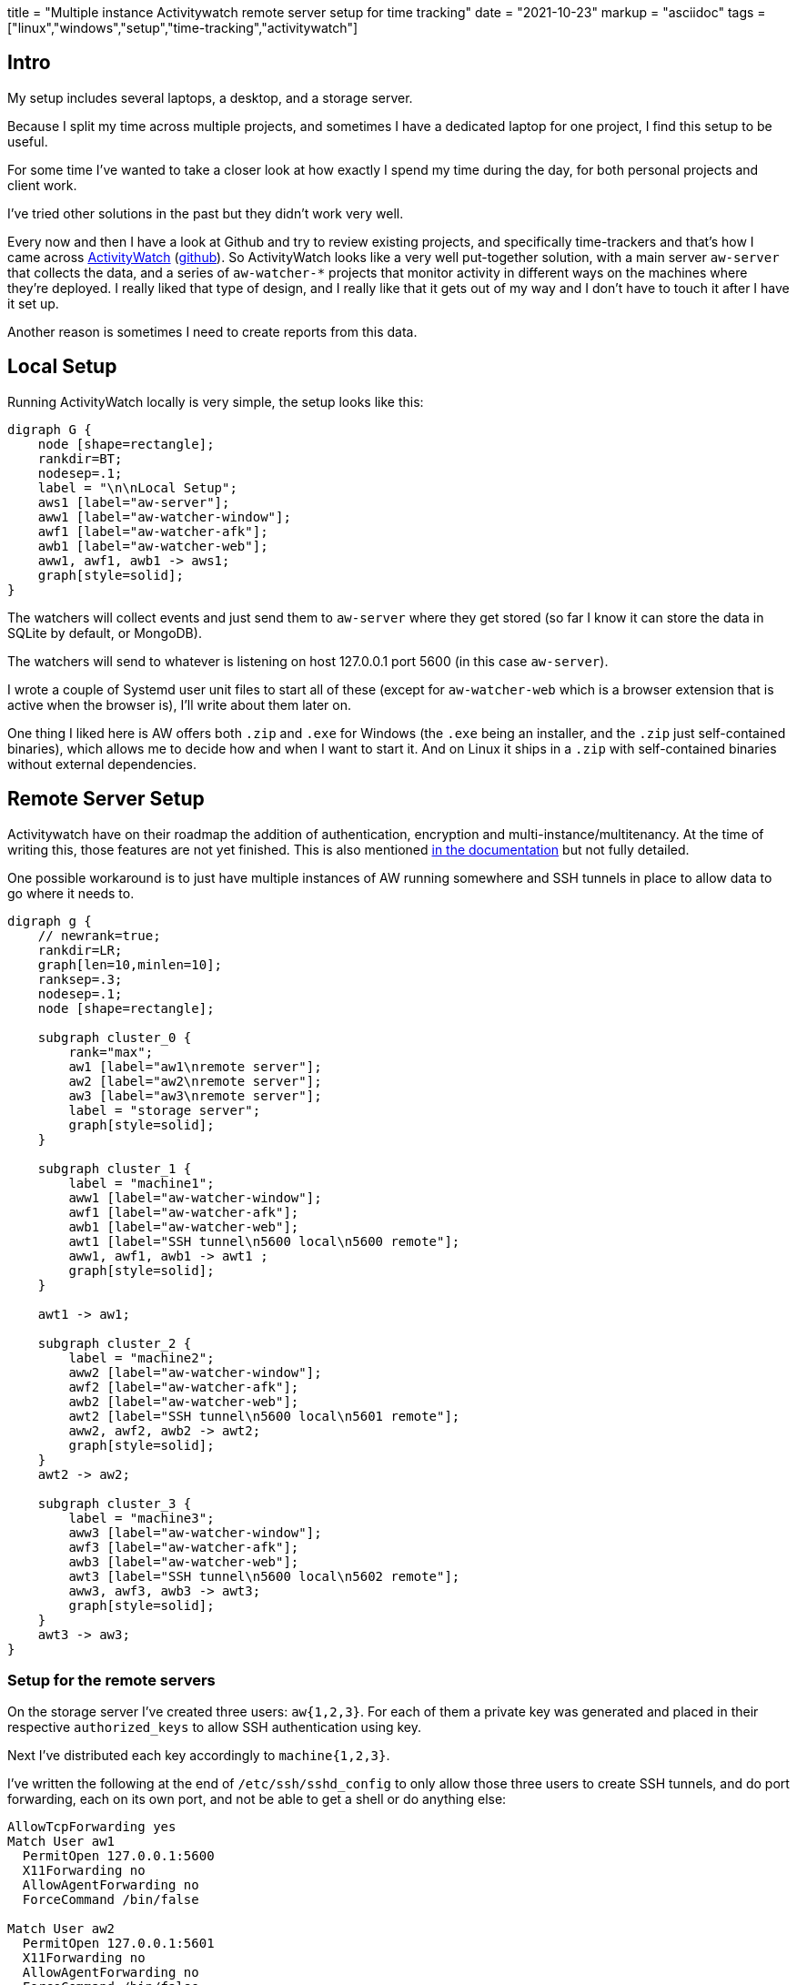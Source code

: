 +++
title = "Multiple instance Activitywatch remote server setup for time tracking"
date = "2021-10-23"
markup = "asciidoc"
tags = ["linux","windows","setup","time-tracking","activitywatch"]
+++

== Intro

My setup includes several laptops, a desktop, and a storage server.

Because I split my time across multiple projects, and sometimes I have
a dedicated laptop for one project, I find this setup to be useful.

For some time I've wanted to take a closer look at how exactly I spend
my time during the day, for both personal projects and client work.

I've tried other solutions in the past but they didn't work very well.

Every now and then I have a look at Github and try to review existing
projects, and specifically time-trackers and that's how I came across link:https://activitywatch.net/[ActivityWatch] (link:https://github.com/ActivityWatch/[github]).
So ActivityWatch looks like a very well put-together solution, with a main server
`aw-server` that collects the data, and a series of `aw-watcher-*`
projects that monitor activity in different ways on the machines where
they're deployed. I really liked that type of design, and I really like
that it gets out of my way and I don't have to touch it after I have it
set up.

Another reason is sometimes I need to create reports from this data.

== Local Setup

Running ActivityWatch locally is very simple, the setup looks like this:

[graphviz, "p6-local", "svg" ,opts="inline"]
----
digraph G {
    node [shape=rectangle];
    rankdir=BT;
    nodesep=.1;
    label = "\n\nLocal Setup";
    aws1 [label="aw-server"];
    aww1 [label="aw-watcher-window"];
    awf1 [label="aw-watcher-afk"];
    awb1 [label="aw-watcher-web"];
    aww1, awf1, awb1 -> aws1;
    graph[style=solid];
}
----

The watchers will collect events and just send them to `aw-server` where they get stored (so far I know it can
store the data in SQLite by default, or MongoDB).

The watchers will send to whatever is listening on host 127.0.0.1 port 5600 (in this case `aw-server`).

I wrote a couple of Systemd user unit files to start all of these (except for `aw-watcher-web` which is a browser
extension that is active when the browser is), I'll write about them later on.

One thing I liked here is AW offers both `.zip` and `.exe` for Windows
(the `.exe` being an installer, and the `.zip` just self-contained
binaries), which allows me to decide how and when I want to start
it. And on Linux it ships in a `.zip` with self-contained binaries
without external dependencies.

== Remote Server Setup

Activitywatch have on their roadmap the addition of authentication,
encryption and multi-instance/multitenancy. At the time of writing this,
those features are not yet finished. This is also mentioned link:https://docs.activitywatch.net/en/latest/remote-server.html#i-know-what-i-m-doing-how-can-i-set-it-up-anyway[in the documentation]
but not fully detailed.

One possible workaround is to just have multiple instances of AW running somewhere
and SSH tunnels in place to allow data to go where it needs to.

[graphviz, "p6-network", "svg" ,opts="inline"]
----

digraph g {
    // newrank=true;
    rankdir=LR;
    graph[len=10,minlen=10];
    ranksep=.3;
    nodesep=.1;
    node [shape=rectangle];

    subgraph cluster_0 {
        rank="max";
        aw1 [label="aw1\nremote server"];
        aw2 [label="aw2\nremote server"];
        aw3 [label="aw3\nremote server"];
        label = "storage server";
        graph[style=solid];
    }

    subgraph cluster_1 {
        label = "machine1";
        aww1 [label="aw-watcher-window"];
        awf1 [label="aw-watcher-afk"];
        awb1 [label="aw-watcher-web"];
        awt1 [label="SSH tunnel\n5600 local\n5600 remote"];
        aww1, awf1, awb1 -> awt1 ;
        graph[style=solid];
    }

    awt1 -> aw1;

    subgraph cluster_2 {
        label = "machine2";
        aww2 [label="aw-watcher-window"];
        awf2 [label="aw-watcher-afk"];
        awb2 [label="aw-watcher-web"];
        awt2 [label="SSH tunnel\n5600 local\n5601 remote"];
        aww2, awf2, awb2 -> awt2;
        graph[style=solid];
    }
    awt2 -> aw2;

    subgraph cluster_3 {
        label = "machine3";
        aww3 [label="aw-watcher-window"];
        awf3 [label="aw-watcher-afk"];
        awb3 [label="aw-watcher-web"];
        awt3 [label="SSH tunnel\n5600 local\n5602 remote"];
        aww3, awf3, awb3 -> awt3;
        graph[style=solid];
    }
    awt3 -> aw3;
}
----

=== Setup for the remote servers

On the storage server I've created three users: `aw{1,2,3}`.
For each of them a private key was generated and placed in their respective `authorized_keys` to
allow SSH authentication using key.

Next I've distributed each key accordingly to `machine{1,2,3}`.

I've written the following at the end of `/etc/ssh/sshd_config` to only
allow those three users to create SSH tunnels, and do port forwarding,
each on its own port, and not be able to get a shell or do anything else:

[source]
----
AllowTcpForwarding yes
Match User aw1
  PermitOpen 127.0.0.1:5600
  X11Forwarding no
  AllowAgentForwarding no
  ForceCommand /bin/false

Match User aw2
  PermitOpen 127.0.0.1:5601
  X11Forwarding no
  AllowAgentForwarding no
  ForceCommand /bin/false

Match User aw3
  PermitOpen 127.0.0.1:5602
  X11Forwarding no
  AllowAgentForwarding no
  ForceCommand /bin/false
----


Next up we'll create 3 different chroot environments `/opt/aw-env{1,2,3}`.
Each of the three instances of ActivityWatch `aw-server` will be running in a separate chroot, so they're all going to be separate.

[source,bash]
----
cd /opt/
debootstrap --variant=minbase --include=bash,coreutils --exclude=gcc-10-base,gcc-9-base,perl-base,dpkg,apt,binutils,mount bullseye aw-env1 http://ftp.ro.debian.org/debian/
rm -rf aw-env1/var/cache/apt/archives/*
cp -r aw-env{1,2}
cp -r aw-env{1,3}
chown -R daemon:daemon /opt/aw-env*
----

And then I've written init scripts for `aw-server` on the storage server in `/etc/init.d/aw{1,2,3}`.
You can also write a Systemd service instead if you want, in my case an init script was a better fit.

I'm including one of them as the other ones are the same (the port they listen on will differ).

.`/etc/init.d/aw1`
[%collapsible]
====
[source]
----
#! /bin/sh
### BEGIN INIT INFO
# Provides:          activitywatch1
# Required-Start:    
# Required-Stop:     
# Default-Start:     2 3 4 5
# Default-Stop:      0 1 6
# Short-Description: activitywatch1 daemon
### END INIT INFO


#
# Note: this script assumes you have a chroot in $CHROOT
# and further, that inside $CHROOT/aw you have an unzipped activitywatch build199 ready-to-go.
#

PATH=/sbin:/bin:/usr/sbin:/usr/bin
NAME=activitywatch1
DESC="activitywatch1 daemon"
USER="daemon"
CHROOT=/opt/aw-env1
PIDFILE=/aw.pid

HOST="127.0.0.1"
PORT="5600"

test -d "$CHROOT" || exit 0

. /lib/lsb/init-functions

case "$1" in
  start)

	echo -n "Starting $DESC: "
    start-stop-daemon --chroot $CHROOT --quiet -b --start --user daemon --chuid daemon --make-pidfile --pidfile $CHROOT/aw.pid --no-close --startas \
    /usr/bin/env XDG_CONFIG_HOME=/aw/config XDG_CACHE_HOME=/aw/cache XDG_DATA_HOME=/aw/data /bin/bash -- -c "/aw/aw-server/aw-server --host $HOST --port $PORT --log-json > /aw/aw.log 2>&1" >/dev/null 2>&1

	echo "$NAME."
	;;
  stop)
    # send SIGKILL to all descendants including the main parent
    # (also see https://superuser.com/a/822450 )

    if [ -f "$CHROOT/$PIDFILE" ]; then
        MAIN_PID=$(cat $CHROOT/$PIDFILE)
        kill $(ps --no-headers --forest -o pid -g $(ps -o sid= -p $MAIN_PID))
        rm "$CHROOT/$PIDFILE"
        echo -n "Stopping $DESC: "
    else
        echo "$NAME not running"
    fi

	echo "$NAME."
	;;
  restart|force-reload)
	$0 stop
	sleep 2
	$0 start
	;;
  status)

    if test -f "$CHROOT/$PIDFILE" && ps -p $(cat "$CHROOT/$PIDFILE") >/dev/null ; then
        echo "$NAME still active"
    else
        echo "$NAME inactive"
    fi

    exit 0

	;;
  *)
	N=/etc/init.d/$NAME
	echo "Usage: $N {start|stop|restart|force-reload|status}" >&2
	exit 1
	;;
esac

exit 0
----
====

=== Setup for Windows machine

One of the machines `machine{1,2,3}` in my case is a Windows10 machine and I'd like
to run ActivityWatch on there too. I just want it to start at logon and not get in the
way so I wrote a Powershell script that will be run as a Scheduled Task and run at logon.

The script I wrote makes use of the Microsoft OpenSSH client which can be installed like this:

[source]
----
Add-WindowsCapability -Online -Name OpenSSH.Client*
----

The way it works is it just checks if the required SSH port on the storage server is accessible
and if so, it creates an SSH tunnel (similar to how we've created the Linux SSH tunnel above) and
then it starts `aw-qt.exe` which starts all the watchers.

This is optional, but the script will also start an SSH daemon from WSL, which is installed on my Windows machine.

It can be installed/uninstalled by running `Start > cmd.exe` and then running one of the following:

[source]
----
schtasks /TN AWStartup /Create /TR "powershell.exe -file c:\users\user\aw\aw-local\tunnel_on_startup.ps1" /RU user /SC ONLOGON /IT
schtasks /delete /tn AWStartup /f
----


.`tunnel_on_startup.ps1`
[%collapsible]
====
[source,powershell]
----
function testport{
  param([string]$hostname,[int]$port,[int]$timeout) 

  $requestCallback = $state = $null
  $client = New-Object System.Net.Sockets.TcpClient
  
  $where = [IPAddress]$hostname.ToString()
  $beginConnect = $client.BeginConnect($where,$port,$requestCallback,$state)
  Start-Sleep -milli $timeOut
  if ($client.Connected) { $open = $true } else { $open = $false }
  $client.Close()
  [pscustomobject]@{hostname=$hostname;port=$port;open=$open}
}

$max_retries = 7

$has_network_connectivity = $false;
for($i=0;$i -lt $max_retries;$i++){
    $ping = testport -hostname "192.168.1.100" -port 2223 -timeout 800
    if($ping.open) {
        $has_network_connectivity = $true
        break
    }
}

if(! $has_network_connectivity) {
    Write-Host "Not connected!"
} else {
    Write-Host "Connected!"
    bash -c "sudo service ssh --full-restart"
    Start-Process "C:\Windows\System32\OpenSSH\ssh.exe" "-p 2223 -i c:\users\user\aw\aw-local\aw3.private -N -L 5600:127.0.0.1:5602 aw3@192.168.1.100"
    Sleep 1
    Start-Process "C:\Users\user\aw\aw-local\activitywatch\aw-qt.exe"
}


Write-Host "Finished.."
Write-Host "Sleeping 10 seconds .."
Sleep 10
----
====


=== Setup for Linux machine

The following goes in `~/.config/systemd/user/aw-server.service`

----
[Unit]
Description=aw local server

[Service]
Type=simple
StandardOutput=journal
WorkingDirectory=/tmp
ExecStart=/data/activitywatch/activitywatch/aw-server/aw-server
RestartSec=1s
Restart=always
#Restart=on-failure

[Install]
WantedBy=multi-user.target
----

In the same way, write 3 more files:

- `~/.config/systemd/user/aw-ww.service` with `ExecStart=/data/activitywatch/activitywatch/aw-watcher-window/aw-watcher-window`.
- `~/.config/systemd/user/aw-afk.service` with `ExecStart=/data/activitywatch/activitywatch/aw-watcher-afk/aw-watcher-afk`
- `~/.config/systemd/user/aw-remote-server.service` with 
  `ExecStart=/usr/bin/ssh -p 2223 -i <private_key> -N -S /home/user/.aw2.ssh.sock -L 5600:127.0.0.1:5601 aw2@192.168.1.100`

Now you install these user units and start them:

----
systemctl --user enable aw-ww
systemctl --user enable aw-afk
systemctl --user enable aw-server
systemctl --user enable aw-remote-server
systemctl --user disable aw-server
systemctl --user daemon-reload
systemctl --user restart aw-remote-server
systemctl --user restart aw-ww
systemctl --user restart aw-afk
----

[NOTE]
If you liked this article and would like to discuss more about setting up ActivityWatch
feel free to reach out at mailto:stefan.petrea@gmail.com[stefan.petrea@gmail.com]


